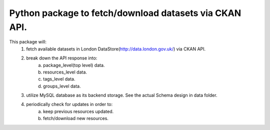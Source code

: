 Python package to fetch/download datasets via CKAN API.
=======================

This package will:
    1. fetch available datasets in London DataStore(http://data.london.gov.uk/) via CKAN API.
    2. break down the API response into:
        a) package_level(top level) data.
        b) resources_level data.
        c) tags_level data.
        d) groups_level data.
    3. utilize MySQL database as its backend storage. See the actual Schema design in data folder.
    4. periodically check for updates in order to:
        a) keep previous resources updated.
        b) fetch/download new resources.

